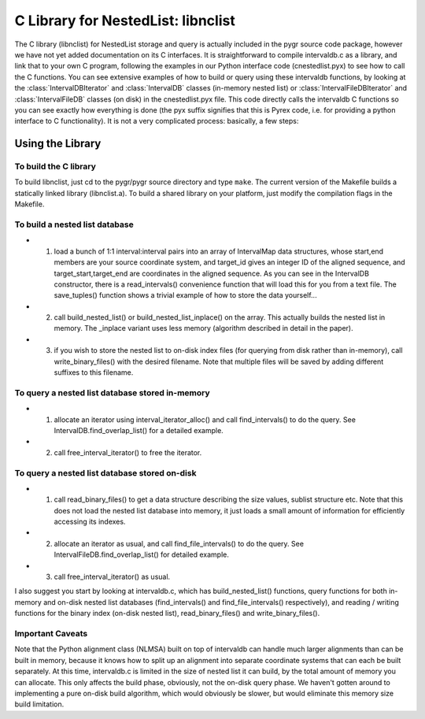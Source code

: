 C Library for NestedList: libnclist
===================================


The C library (libnclist) for NestedList storage and query
is actually included in the pygr source code package,
however we have not yet added documentation on its C interfaces.
It is straightforward to compile intervaldb.c as a library,
and link that to your own C program, following the examples in
our Python interface code (cnestedlist.pyx) to see how to call the C functions.
You can see extensive examples of how to build or query using these intervaldb functions, by looking at the :class:`IntervalDBIterator` and :class:`IntervalDB` classes (in-memory nested list) or :class:`IntervalFileDBIterator` and :class:`IntervalFileDB` classes (on disk) in the cnestedlist.pyx file.  This code directly calls the intervaldb C functions so you can see exactly how everything is done (the pyx suffix signifies that this is Pyrex code, i.e. for providing a python interface to C functionality).  It is not a very complicated process: basically, a few steps:

Using the Library
-----------------

To build the C library
^^^^^^^^^^^^^^^^^^^^^^
To build libnclist, just cd to the pygr/pygr source directory and type ``make``.
The current version of the Makefile builds a statically linked library (libnclist.a).
To build a shared library on your platform, just modify the compilation flags
in the Makefile.

To build a nested list database
^^^^^^^^^^^^^^^^^^^^^^^^^^^^^^^

* 1. load a bunch of 1:1 interval:interval pairs into an array of IntervalMap data structures, whose start,end members are your source coordinate system, and target_id gives an integer ID of the aligned sequence, and target_start,target_end are coordinates in the aligned sequence.  As you can see in the IntervalDB constructor, there is a read_intervals() convenience function that will load this for you from a text file.  The save_tuples() function shows a trivial example of how to store the data yourself...
  
* 2. call build_nested_list() or build_nested_list_inplace() on the array.  This actually builds the nested list in memory.  The _inplace variant uses less memory (algorithm described in detail in the paper).
  
* 3. if you wish to store the nested list to on-disk index files (for querying from disk rather than in-memory), call write_binary_files() with the desired filename.  Note that multiple files will be saved by adding different suffixes to this filename.


To query a nested list database stored in-memory
^^^^^^^^^^^^^^^^^^^^^^^^^^^^^^^^^^^^^^^^^^^^^^^^

* 1. allocate an iterator using interval_iterator_alloc() and call find_intervals() to do the query.  See IntervalDB.find_overlap_list() for a detailed example.
* 2. call free_interval_iterator() to free the iterator.


To query a nested list database stored on-disk
^^^^^^^^^^^^^^^^^^^^^^^^^^^^^^^^^^^^^^^^^^^^^^

* 1. call read_binary_files() to get a data structure describing the size values, sublist structure etc.  Note that this does not load the nested list database into memory, it just loads a small amount of information for efficiently accessing its indexes.
* 2. allocate an iterator as usual, and call find_file_intervals() to do the query.  See IntervalFileDB.find_overlap_list() for detailed example.
* 3. call free_interval_iterator() as usual.


I also suggest you start by looking at intervaldb.c, which has build_nested_list() functions, query functions for both in-memory and on-disk nested list databases (find_intervals() and find_file_intervals() respectively), and reading / writing functions for the binary index (on-disk nested list), read_binary_files() and write_binary_files().

Important Caveats
^^^^^^^^^^^^^^^^^
Note that the Python alignment class (NLMSA) built on top of intervaldb can handle much larger alignments than can be built in memory, because it knows how to split up an alignment into separate coordinate systems that can each be built separately.  At this time, intervaldb.c is limited in the size of nested list it can build, by the total amount of memory you can allocate.  This only affects the build phase, obviously, not the on-disk query phase.  We haven't gotten around to implementing a pure on-disk build algorithm, which would obviously be slower, but would eliminate this memory size build limitation.


